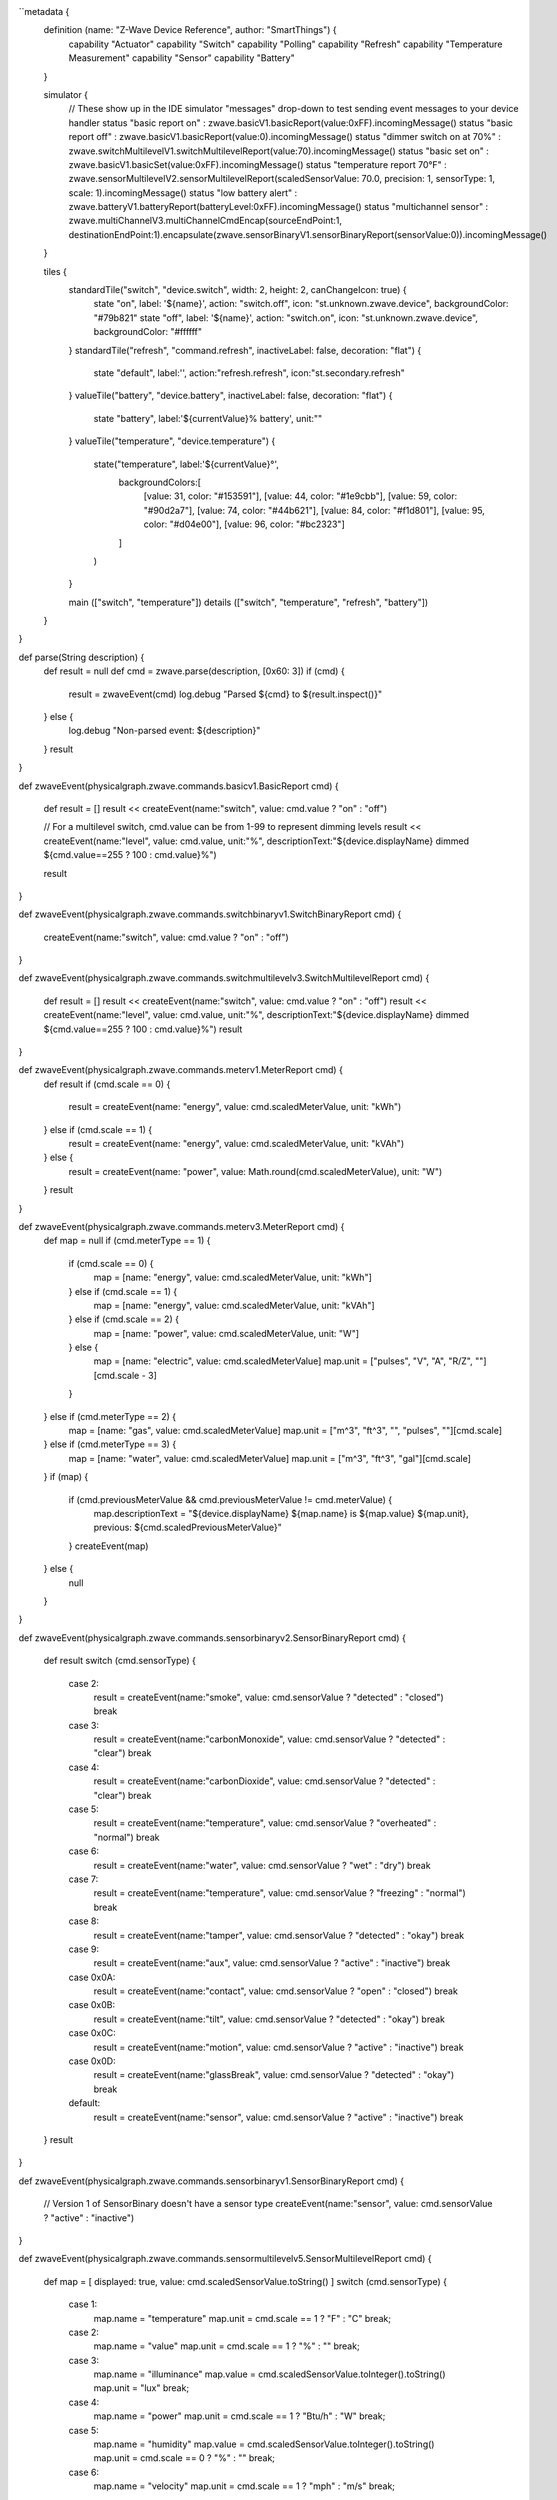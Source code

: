 ``metadata {
	definition (name: "Z-Wave Device Reference", author: "SmartThings") {
		capability "Actuator"
		capability "Switch"
		capability "Polling"
		capability "Refresh"
		capability "Temperature Measurement"
		capability "Sensor"
		capability "Battery"
	}

	simulator {
		// These show up in the IDE simulator "messages" drop-down to test sending event messages to your device handler
		status "basic report on"		 : zwave.basicV1.basicReport(value:0xFF).incomingMessage()
		status "basic report off"		 : zwave.basicV1.basicReport(value:0).incomingMessage()
		status "dimmer switch on at 70%" : zwave.switchMultilevelV1.switchMultilevelReport(value:70).incomingMessage()
		status "basic set on"			 : zwave.basicV1.basicSet(value:0xFF).incomingMessage()
		status "temperature report 70°F" : zwave.sensorMultilevelV2.sensorMultilevelReport(scaledSensorValue: 70.0, precision: 1, sensorType: 1, scale: 1).incomingMessage()
		status "low battery alert"		 : zwave.batteryV1.batteryReport(batteryLevel:0xFF).incomingMessage()
		status "multichannel sensor"	 : zwave.multiChannelV3.multiChannelCmdEncap(sourceEndPoint:1, destinationEndPoint:1).encapsulate(zwave.sensorBinaryV1.sensorBinaryReport(sensorValue:0)).incomingMessage()
	}

	tiles {
		standardTile("switch", "device.switch", width: 2, height: 2, canChangeIcon: true) {
			state "on", label: '${name}', action: "switch.off", icon: "st.unknown.zwave.device", backgroundColor: "#79b821"
			state "off", label: '${name}', action: "switch.on", icon: "st.unknown.zwave.device", backgroundColor: "#ffffff"
		}
		standardTile("refresh", "command.refresh", inactiveLabel: false, decoration: "flat") {
			state "default", label:'', action:"refresh.refresh", icon:"st.secondary.refresh"
		}
		valueTile("battery", "device.battery", inactiveLabel: false, decoration: "flat") {
			state "battery", label:'${currentValue}% battery', unit:""
		}
		valueTile("temperature", "device.temperature") {
			state("temperature", label:'${currentValue}°',
				backgroundColors:[
					[value: 31, color: "#153591"],
					[value: 44, color: "#1e9cbb"],
					[value: 59, color: "#90d2a7"],
					[value: 74, color: "#44b621"],
					[value: 84, color: "#f1d801"],
					[value: 95, color: "#d04e00"],
					[value: 96, color: "#bc2323"]
				]
			)
		}

		main (["switch", "temperature"])
		details (["switch", "temperature", "refresh", "battery"])
	}
}

def parse(String description) {
	def result = null
	def cmd = zwave.parse(description, [0x60: 3])
	if (cmd) {
		result = zwaveEvent(cmd)
		log.debug "Parsed ${cmd} to ${result.inspect()}"
	} else {
		log.debug "Non-parsed event: ${description}"
	}
	result
}

def zwaveEvent(physicalgraph.zwave.commands.basicv1.BasicReport cmd)
{
	def result = []
	result << createEvent(name:"switch", value: cmd.value ? "on" : "off")

	// For a multilevel switch, cmd.value can be from 1-99 to represent dimming levels
	result << createEvent(name:"level", value: cmd.value, unit:"%", descriptionText:"${device.displayName} dimmed ${cmd.value==255 ? 100 : cmd.value}%")

	result
}

def zwaveEvent(physicalgraph.zwave.commands.switchbinaryv1.SwitchBinaryReport cmd)
{
	createEvent(name:"switch", value: cmd.value ? "on" : "off")
}

def zwaveEvent(physicalgraph.zwave.commands.switchmultilevelv3.SwitchMultilevelReport cmd)
{
	def result = []
	result << createEvent(name:"switch", value: cmd.value ? "on" : "off")
	result << createEvent(name:"level", value: cmd.value, unit:"%", descriptionText:"${device.displayName} dimmed ${cmd.value==255 ? 100 : cmd.value}%")
	result
}

def zwaveEvent(physicalgraph.zwave.commands.meterv1.MeterReport cmd) {
	def result
	if (cmd.scale == 0) {
		result = createEvent(name: "energy", value: cmd.scaledMeterValue, unit: "kWh")
	} else if (cmd.scale == 1) {
		result = createEvent(name: "energy", value: cmd.scaledMeterValue, unit: "kVAh")
	} else {
		result = createEvent(name: "power", value: Math.round(cmd.scaledMeterValue), unit: "W")
	}
	result
}

def zwaveEvent(physicalgraph.zwave.commands.meterv3.MeterReport cmd) {
	def map = null
	if (cmd.meterType == 1) {
		if (cmd.scale == 0) {
			map = [name: "energy", value: cmd.scaledMeterValue, unit: "kWh"]
		} else if (cmd.scale == 1) {
			map = [name: "energy", value: cmd.scaledMeterValue, unit: "kVAh"]
		} else if (cmd.scale == 2) {
			map = [name: "power", value: cmd.scaledMeterValue, unit: "W"]
		} else {
			map = [name: "electric", value: cmd.scaledMeterValue]
			map.unit = ["pulses", "V", "A", "R/Z", ""][cmd.scale - 3]
		}
	} else if (cmd.meterType == 2) {
		map = [name: "gas", value: cmd.scaledMeterValue]
		map.unit =	["m^3", "ft^3", "", "pulses", ""][cmd.scale]
	} else if (cmd.meterType == 3) {
		map = [name: "water", value: cmd.scaledMeterValue]
		map.unit = ["m^3", "ft^3", "gal"][cmd.scale]
	}
	if (map) {
		if (cmd.previousMeterValue && cmd.previousMeterValue != cmd.meterValue) {
			map.descriptionText = "${device.displayName} ${map.name} is ${map.value} ${map.unit}, previous: ${cmd.scaledPreviousMeterValue}"
		}
		createEvent(map)
	} else {
		null
	}
}

def zwaveEvent(physicalgraph.zwave.commands.sensorbinaryv2.SensorBinaryReport cmd)
{
	def result
	switch (cmd.sensorType) {
		case 2:
			result = createEvent(name:"smoke", value: cmd.sensorValue ? "detected" : "closed")
			break
		case 3:
			result = createEvent(name:"carbonMonoxide", value: cmd.sensorValue ? "detected" : "clear")
			break
		case 4:
			result = createEvent(name:"carbonDioxide", value: cmd.sensorValue ? "detected" : "clear")
			break
		case 5:
			result = createEvent(name:"temperature", value: cmd.sensorValue ? "overheated" : "normal")
			break
		case 6:
			result = createEvent(name:"water", value: cmd.sensorValue ? "wet" : "dry")
			break
		case 7:
			result = createEvent(name:"temperature", value: cmd.sensorValue ? "freezing" : "normal")
			break
		case 8:
			result = createEvent(name:"tamper", value: cmd.sensorValue ? "detected" : "okay")
			break
		case 9:
			result = createEvent(name:"aux", value: cmd.sensorValue ? "active" : "inactive")
			break
		case 0x0A:
			result = createEvent(name:"contact", value: cmd.sensorValue ? "open" : "closed")
			break
		case 0x0B:
			result = createEvent(name:"tilt", value: cmd.sensorValue ? "detected" : "okay")
			break
		case 0x0C:
			result = createEvent(name:"motion", value: cmd.sensorValue ? "active" : "inactive")
			break
		case 0x0D:
			result = createEvent(name:"glassBreak", value: cmd.sensorValue ? "detected" : "okay")
			break
		default:
			result = createEvent(name:"sensor", value: cmd.sensorValue ? "active" : "inactive")
			break
	}
	result
}

def zwaveEvent(physicalgraph.zwave.commands.sensorbinaryv1.SensorBinaryReport cmd)
{
	// Version 1 of SensorBinary doesn't have a sensor type
	createEvent(name:"sensor", value: cmd.sensorValue ? "active" : "inactive")
}

def zwaveEvent(physicalgraph.zwave.commands.sensormultilevelv5.SensorMultilevelReport cmd)
{
	def map = [ displayed: true, value: cmd.scaledSensorValue.toString() ]
	switch (cmd.sensorType) {
		case 1:
			map.name = "temperature"
			map.unit = cmd.scale == 1 ? "F" : "C"
			break;
		case 2:
			map.name = "value"
			map.unit = cmd.scale == 1 ? "%" : ""
			break;
		case 3:
			map.name = "illuminance"
			map.value = cmd.scaledSensorValue.toInteger().toString()
			map.unit = "lux"
			break;
		case 4:
			map.name = "power"
			map.unit = cmd.scale == 1 ? "Btu/h" : "W"
			break;
		case 5:
			map.name = "humidity"
			map.value = cmd.scaledSensorValue.toInteger().toString()
			map.unit = cmd.scale == 0 ? "%" : ""
			break;
		case 6:
			map.name = "velocity"
			map.unit = cmd.scale == 1 ? "mph" : "m/s"
			break;
		case 8:
		case 9:
			map.name = "pressure"
			map.unit = cmd.scale == 1 ? "inHg" : "kPa"
			break;
		case 0xE:
			map.name = "weight"
			map.unit = cmd.scale == 1 ? "lbs" : "kg"
			break;
		case 0xF:
			map.name = "voltage"
			map.unit = cmd.scale == 1 ? "mV" : "V"
			break;
		case 0x10:
			map.name = "current"
			map.unit = cmd.scale == 1 ? "mA" : "A"
			break;
		case 0x12:
			map.name = "air flow"
			map.unit = cmd.scale == 1 ? "cfm" : "m^3/h"
			break;
		case 0x1E:
			map.name = "loudness"
			map.unit = cmd.scale == 1 ? "dBA" : "dB"
			break;
	}
	createEvent(map)
}

// Many sensors send BasicSet commands to associated devices. This is so you can associate them with
// a switch-type device and they can directly turn it on/off when the sensor is triggered.
def zwaveEvent(physicalgraph.zwave.commands.basicv1.BasicSet cmd)
{
	createEvent(name:"sensor", value: cmd.value ? "active" : "inactive")
}

def zwaveEvent(physicalgraph.zwave.commands.batteryv1.BatteryReport cmd) {
	def map = [ name: "battery", unit: "%" ]
	if (cmd.batteryLevel == 0xFF) {	 // Special value for low battery alert
		map.value = 1
		map.descriptionText = "${device.displayName} has a low battery"
		map.isStateChange = true
	} else {
		map.value = cmd.batteryLevel
	}
	// Store time of last battery update so we don't ask every wakeup, see WakeUpNotification handler
	state.lastbatt = new Date().time
	createEvent(map)
}

// Battery powered devices can be configured to periodically wake up and check in. They send this
// command and stay awake long enough to receive commands, or until they get a WakeUpNoMoreInformation
// command that instructs them that there are no more commands to receive and they can stop listening
def zwaveEvent(physicalgraph.zwave.commands.wakeupv2.WakeUpNotification cmd)
{
	def result = [createEvent(descriptionText: "${device.displayName} woke up", isStateChange: false)]

	// Only ask for battery if we haven't had a BatteryReport in a while
	if (!state.lastbatt || (new Date().time) - state.lastbatt > 24*60*60*1000) {
		result << response(zwave.batteryV1.batteryGet())
		result << response("delay 1200")  // leave time for device to respond to batteryGet
	}
	result << response(zwave.wakeUpV1.wakeUpNoMoreInformation())
	result
}

def zwaveEvent(physicalgraph.zwave.commands.associationv2.AssociationReport cmd) {
	def result = []
	if (cmd.nodeId.any { it == zwaveHubNodeId }) {
		result << createEvent(descriptionText: "$device.displayName is associated in group ${cmd.groupingIdentifier}")
	} else if (cmd.groupingIdentifier == 1) {
		// We're not associated properly to group 1, set association
		result << createEvent(descriptionText: "Associating $device.displayName in group ${cmd.groupingIdentifier}")
		result << response(zwave.associationV1.associationSet(groupingIdentifier:cmd.groupingIdentifier, nodeId:zwaveHubNodeId))
	}
	result
}

// Devices that support the Security command class can send messages in an encrypted form;
// they arrive wrapped in a SecurityMessageEncapsulation command and must be unencapsulated
def zwaveEvent(physicalgraph.zwave.commands.securityv1.SecurityMessageEncapsulation cmd) {
	def encapsulatedCommand = cmd.encapsulatedCommand([0x98: 1, 0x20: 1]) // can specify command class versions here like in zwave.parse
	if (encapsulatedCommand) {
		return zwaveEvent(encapsulatedCommand)
	}
}

// MultiChannelCmdEncap and MultiInstanceCmdEncap are ways that devices can indicate that a message
// is coming from one of multiple subdevices or "endpoints" that would otherwise be indistinguishable
def zwaveEvent(physicalgraph.zwave.commands.multichannelv3.MultiChannelCmdEncap cmd) {
	def encapsulatedCommand = cmd.encapsulatedCommand([0x30: 1, 0x31: 1]) // can specify command class versions here like in zwave.parse
	log.debug ("Command from endpoint ${cmd.sourceEndPoint}: ${encapsulatedCommand}")
	if (encapsulatedCommand) {
		return zwaveEvent(encapsulatedCommand)
	}
}

def zwaveEvent(physicalgraph.zwave.commands.multichannelv3.MultiInstanceCmdEncap cmd) {
	def encapsulatedCommand = cmd.encapsulatedCommand([0x30: 1, 0x31: 1]) // can specify command class versions here like in zwave.parse
	log.debug ("Command from instance ${cmd.instance}: ${encapsulatedCommand}")
	if (encapsulatedCommand) {
		return zwaveEvent(encapsulatedCommand)
	}
}

def zwaveEvent(physicalgraph.zwave.Command cmd) {
	createEvent(descriptionText: "${device.displayName}: ${cmd}")
}

def on() {
	delayBetween([
		zwave.basicV1.basicSet(value: 0xFF).format(),
		zwave.basicV1.basicGet().format()
	], 5000)  // 5 second delay for dimmers that change gradually, can be left out for immediate switches
}

def off() {
	delayBetween([
		zwave.basicV1.basicSet(value: 0x00).format(),
		zwave.basicV1.basicGet().format()
	], 5000)  // 5 second delay for dimmers that change gradually, can be left out for immediate switches
}

def refresh() {
	// Some examples of Get commands
	delayBetween([
		zwave.switchBinaryV1.switchBinaryGet().format(),
		zwave.switchMultilevelV1.switchMultilevelGet().format(),
		zwave.meterV2.meterGet(scale: 0).format(),	// get kWh
		zwave.meterV2.meterGet(scale: 2).format(),	// get Watts
		zwave.sensorMultilevelV1.sensorMultilevelGet().format(),
		zwave.sensorMultilevelV5.sensorMultilevelGet(sensorType:1, scale:1).format(),  // get temp in Fahrenheit
		zwave.batteryV1.batteryGet().format(),
		zwave.basicV1.basicGet().format(),
	], 1200)
}

// If you add the Polling capability to your device type, this command will be called approximately
// every 5 minutes to check the device's state
def poll() {
	zwave.basicV1.basicGet().format()
}

// If you add the Configuration capability to your device type, this command will be called right
// after the device joins to set device-specific configuration commands.
def configure() {
	delayBetween([
		// Note that configurationSet.size is 1, 2, or 4 and generally must match the size the device uses in its configurationReport
		zwave.configurationV1.configurationSet(parameterNumber:1, size:2, scaledConfigurationValue:100).format(),
		// Can use the zwaveHubNodeId variable to add the hub to the device's associations:
		zwave.associationV1.associationSet(groupingIdentifier:2, nodeId:zwaveHubNodeId).format(),
		// Make sure sleepy battery-powered sensors send their WakeUpNotifications to the hub every 4 hours:
		zwave.wakeUpV1.wakeUpIntervalSet(seconds:4 * 3600, nodeid:zwaveHubNodeId).format(),
	])
}``